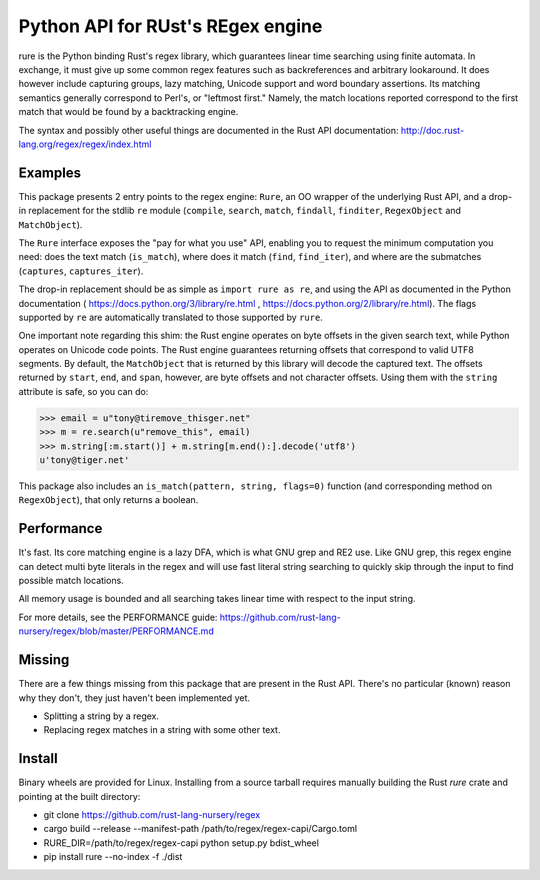 Python API for RUst's REgex engine
==================================
rure is the Python binding  Rust's regex library, which guarantees linear time
searching using finite automata. In exchange, it must give up some common
regex features such as backreferences and arbitrary lookaround. It does
however include capturing groups, lazy matching, Unicode support and word
boundary assertions. Its matching semantics generally correspond to Perl's,
or "leftmost first." Namely, the match locations reported correspond to the
first match that would be found by a backtracking engine.

The syntax and possibly other useful things are documented in the Rust
API documentation: http://doc.rust-lang.org/regex/regex/index.html


Examples
--------

This package presents 2 entry points to the regex engine: ``Rure``,
an OO wrapper of the underlying Rust API, and a drop-in replacement for the
stdlib ``re`` module (``compile``, ``search``, ``match``, ``findall``, ``finditer``,
``RegexObject`` and ``MatchObject``).

The ``Rure`` interface exposes the "pay for what you use" API, enabling
you to request the minimum computation you need: does the text match (``is_match``),
where does it match (``find``, ``find_iter``), and where are the submatches
(``captures``, ``captures_iter``).

The drop-in replacement should be as simple as ``import rure as re``,
and using the API as documented in the Python documentation
( https://docs.python.org/3/library/re.html , https://docs.python.org/2/library/re.html).
The flags supported by ``re`` are automatically translated to those
supported by ``rure``.

One important note regarding this shim: the Rust engine operates on
byte offsets in the given search text, while Python operates on Unicode
code points. The Rust engine guarantees returning offsets that correspond
to valid UTF8 segments. By default, the  ``MatchObject`` that is returned by
this library will decode the captured text. The offsets returned by ``start``,
``end``, and ``span``, however, are byte offsets and not character offsets.
Using them with the ``string`` attribute is safe, so you can do:

>>> email = u"tony@tiremove_thisger.net"
>>> m = re.search(u"remove_this", email)
>>> m.string[:m.start()] + m.string[m.end():].decode('utf8')
u'tony@tiger.net'

This package also includes an ``is_match(pattern, string, flags=0)`` function
(and corresponding method on ``RegexObject``), that only returns a boolean.


Performance
-----------
It's fast. Its core matching engine is a lazy DFA, which is what GNU grep
and RE2 use. Like GNU grep, this regex engine can detect multi byte literals
in the regex and will use fast literal string searching to quickly skip
through the input to find possible match locations.

All memory usage is bounded and all searching takes linear time with respect
to the input string.

For more details, see the PERFORMANCE guide:
https://github.com/rust-lang-nursery/regex/blob/master/PERFORMANCE.md


Missing
-------
There are a few things missing from this package that are present in the Rust API.
There's no particular (known) reason why they don't, they just haven't been
implemented yet.

* Splitting a string by a regex.
* Replacing regex matches in a string with some other text.


Install
-------
Binary wheels are provided for Linux. Installing from a source tarball requires
manually building the Rust `rure` crate and pointing at the built directory:

* git clone https://github.com/rust-lang-nursery/regex
* cargo build --release --manifest-path /path/to/regex/regex-capi/Cargo.toml
* RURE_DIR=/path/to/regex/regex-capi python setup.py bdist_wheel
* pip install rure --no-index -f ./dist
